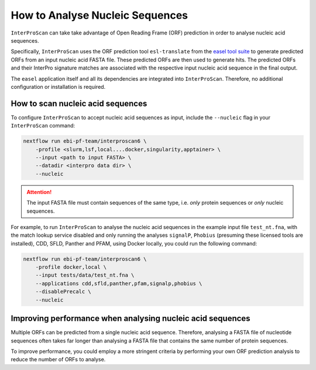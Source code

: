 How to Analyse Nucleic Sequences
================================

``InterProScan`` can take take advantage of Open Reading Frame (ORF) prediction 
in order to analyse nucleic acid sequences.

Specifically, ``InterProScan`` uses the ORF prediction tool 
``esl-translate`` from the `easel tool suite <https://github.com/EddyRivasLab/easel>`_ 
to generate predicted ORFs from an input nucleic acid FASTA file. These predicted ORFs are 
then used to generate hits. The predicted ORFs and their 
InterPro signature matches are associated with the respective input nucleic acid
sequence in the final output. 

The ``easel`` application itself and all its dependencies are integrated into ``InterProScan``.
Therefore, no additional configuration or installation is required.

How to scan nucleic acid sequences
~~~~~~~~~~~~~~~~~~~~~~~~~~~~~~~~~~

To configure ``InterProScan`` to accept nucleic acid sequences as input, 
include the ``--nucleic`` flag in your ``InterProScan`` command:

.. code-block:: bash

    nextflow run ebi-pf-team/interproscan6 \
        -profile <slurm,lsf,local....docker,singularity,apptainer> \
        --input <path to input FASTA> \
        --datadir <interpro data dir> \
        --nucleic

.. ATTENTION::
    The input FASTA file must contain sequences of the same type, i.e. *only* protein sequences 
    or *only* nucleic sequences.

For example, to run ``InterProScan`` to analyse the nucleic acid sequences in the example input file 
``test_nt.fna``, with the match lookup service disabled and only running the analyses
``signalP``, ``Phobius`` (presuming these licensed tools are installed), CDD, SFLD, Panther and PFAM, 
using Docker locally, you could run the following command:

.. code-block:: bash

    nextflow run ebi-pf-team/interproscan6 \
        -profile docker,local \
        --input tests/data/test_nt.fna \
        --applications cdd,sfld,panther,pfam,signalp,phobius \
        --disablePrecalc \
        --nucleic

Improving performance when analysing nucleic acid sequences
~~~~~~~~~~~~~~~~~~~~~~~~~~~~~~~~~~~~~~~~~~~~~~~~~~~~~~~~~~~

Multiple ORFs can be predicted from a single nucleic acid sequence. Therefore, analysing a 
FASTA file of nucleotide sequences often takes far longer than analysing a FASTA file 
that contains the same number of protein sequences.

To improve performance, you could employ a more stringent criteria by performing your own
ORF prediction analysis to reduce the number of ORFs to analyse.
